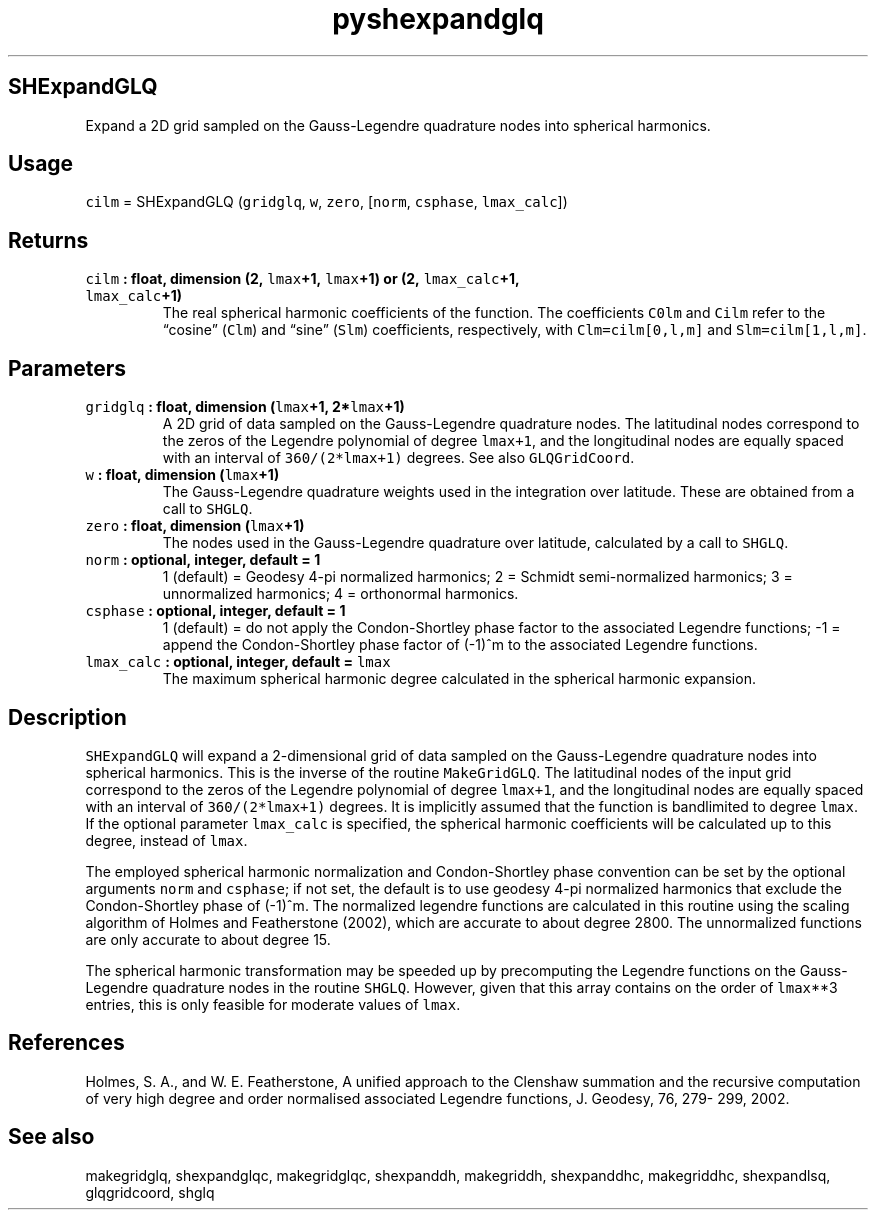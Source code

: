 .\" Automatically generated by Pandoc 2.0.5
.\"
.TH "pyshexpandglq" "1" "2017\-12\-24" "Python" "SHTOOLS 4.1.2"
.hy
.SH SHExpandGLQ
.PP
Expand a 2D grid sampled on the Gauss\-Legendre quadrature nodes into
spherical harmonics.
.SH Usage
.PP
\f[C]cilm\f[] = SHExpandGLQ (\f[C]gridglq\f[], \f[C]w\f[],
\f[C]zero\f[], [\f[C]norm\f[], \f[C]csphase\f[], \f[C]lmax_calc\f[]])
.SH Returns
.TP
.B \f[C]cilm\f[] : float, dimension (2, \f[C]lmax\f[]+1, \f[C]lmax\f[]+1) or (2, \f[C]lmax_calc\f[]+1, \f[C]lmax_calc\f[]+1)
The real spherical harmonic coefficients of the function.
The coefficients \f[C]C0lm\f[] and \f[C]Cilm\f[] refer to the
\[lq]cosine\[rq] (\f[C]Clm\f[]) and \[lq]sine\[rq] (\f[C]Slm\f[])
coefficients, respectively, with \f[C]Clm=cilm[0,l,m]\f[] and
\f[C]Slm=cilm[1,l,m]\f[].
.RS
.RE
.SH Parameters
.TP
.B \f[C]gridglq\f[] : float, dimension (\f[C]lmax\f[]+1, 2*\f[C]lmax\f[]+1)
A 2D grid of data sampled on the Gauss\-Legendre quadrature nodes.
The latitudinal nodes correspond to the zeros of the Legendre polynomial
of degree \f[C]lmax+1\f[], and the longitudinal nodes are equally spaced
with an interval of \f[C]360/(2*lmax+1)\f[] degrees.
See also \f[C]GLQGridCoord\f[].
.RS
.RE
.TP
.B \f[C]w\f[] : float, dimension (\f[C]lmax\f[]+1)
The Gauss\-Legendre quadrature weights used in the integration over
latitude.
These are obtained from a call to \f[C]SHGLQ\f[].
.RS
.RE
.TP
.B \f[C]zero\f[] : float, dimension (\f[C]lmax\f[]+1)
The nodes used in the Gauss\-Legendre quadrature over latitude,
calculated by a call to \f[C]SHGLQ\f[].
.RS
.RE
.TP
.B \f[C]norm\f[] : optional, integer, default = 1
1 (default) = Geodesy 4\-pi normalized harmonics; 2 = Schmidt
semi\-normalized harmonics; 3 = unnormalized harmonics; 4 = orthonormal
harmonics.
.RS
.RE
.TP
.B \f[C]csphase\f[] : optional, integer, default = 1
1 (default) = do not apply the Condon\-Shortley phase factor to the
associated Legendre functions; \-1 = append the Condon\-Shortley phase
factor of (\-1)^m to the associated Legendre functions.
.RS
.RE
.TP
.B \f[C]lmax_calc\f[] : optional, integer, default = \f[C]lmax\f[]
The maximum spherical harmonic degree calculated in the spherical
harmonic expansion.
.RS
.RE
.SH Description
.PP
\f[C]SHExpandGLQ\f[] will expand a 2\-dimensional grid of data sampled
on the Gauss\-Legendre quadrature nodes into spherical harmonics.
This is the inverse of the routine \f[C]MakeGridGLQ\f[].
The latitudinal nodes of the input grid correspond to the zeros of the
Legendre polynomial of degree \f[C]lmax+1\f[], and the longitudinal
nodes are equally spaced with an interval of \f[C]360/(2*lmax+1)\f[]
degrees.
It is implicitly assumed that the function is bandlimited to degree
\f[C]lmax\f[].
If the optional parameter \f[C]lmax_calc\f[] is specified, the spherical
harmonic coefficients will be calculated up to this degree, instead of
\f[C]lmax\f[].
.PP
The employed spherical harmonic normalization and Condon\-Shortley phase
convention can be set by the optional arguments \f[C]norm\f[] and
\f[C]csphase\f[]; if not set, the default is to use geodesy 4\-pi
normalized harmonics that exclude the Condon\-Shortley phase of (\-1)^m.
The normalized legendre functions are calculated in this routine using
the scaling algorithm of Holmes and Featherstone (2002), which are
accurate to about degree 2800.
The unnormalized functions are only accurate to about degree 15.
.PP
The spherical harmonic transformation may be speeded up by precomputing
the Legendre functions on the Gauss\-Legendre quadrature nodes in the
routine \f[C]SHGLQ\f[].
However, given that this array contains on the order of \f[C]lmax\f[]**3
entries, this is only feasible for moderate values of \f[C]lmax\f[].
.SH References
.PP
Holmes, S.
A., and W.
E.
Featherstone, A unified approach to the Clenshaw summation and the
recursive computation of very high degree and order normalised
associated Legendre functions, J.
Geodesy, 76, 279\- 299, 2002.
.SH See also
.PP
makegridglq, shexpandglqc, makegridglqc, shexpanddh, makegriddh,
shexpanddhc, makegriddhc, shexpandlsq, glqgridcoord, shglq
